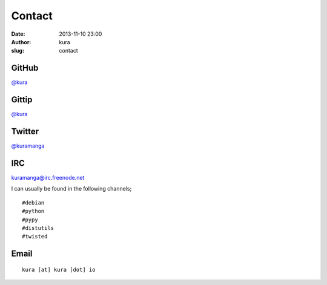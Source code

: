 Contact
#######
:date: 2013-11-10 23:00
:author: kura
:slug: contact

GitHub
======

`@kura <https://github.com/kura>`__

Gittip
======

`@kura <https://www.gittip.com/kura/>`__

Twitter
=======

`@kuramanga <https://twitter.com/kuramanga>`__

IRC
===

`kuramanga@irc.freenode.net <irc://irc.freenode.net>`__

I can usually be found in the following channels;

::

    #debian
    #python
    #pypy
    #distutils
    #twisted

Email
=====

::

    kura [at] kura [dot] io
